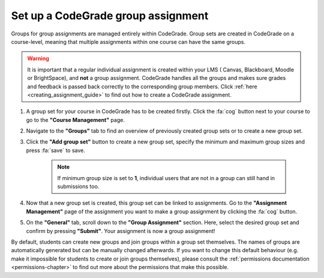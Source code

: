 .. _set-up-group-assignment:

Set up a CodeGrade group assignment
======================================================

.. deprecation_note:: /for-teachers/configuring-your-assignment/making-a-group-assignment

Groups for group assignments are managed entirely within CodeGrade. Group sets
are created in CodeGrade on a course-level, meaning that multiple assignments
within one course can have the same groups.

.. warning::

    It is important that a regular individual assignment is created within your LMS (
    Canvas, Blackboard, Moodle or BrightSpace), and **not** a group assignment.
    CodeGrade handles all the groups and makes sure grades and feedback is
    passed back correctly to the corresponding group members. Click
    :ref:`here <creating_assignment_guide>` to find out how to create a
    CodeGrade assignment.

1. A group set for your course in CodeGrade has to be created firstly. Click the :fa:`cog` button next to your course to go to the **"Course Management"** page.

2. Navigate to the **"Groups"** tab to find an overview of previously created group sets or to create a new group set.

3. Click the **"Add group set"** button to create a new group set, specify the minimum and maximum group sizes and press :fa:`save` to save.

    .. note::

        If minimum group size is set to **1**, individual users that are not in
        a group can still hand in submissions too.

4. Now that a new group set is created, this group set can be linked to assignments. Go to the **"Assignment Management"** page of the assignment you want to make a group assignment by clicking the :fa:`cog` button.

5. On the **"General"** tab, scroll down to the **"Group Assignment"** section. Here, select the desired group set and confirm by pressing **"Submit"**. Your assignment is now a group assignment!

By default, students can create new groups and join groups within a group set
themselves. The names of groups are automatically generated but can be manually
changed afterwards. If you want to change this default behaviour (e.g. make it
impossible for students to create or join groups themselves), please consult the
:ref:`permissions documentation <permissions-chapter>` to find out more about
the permissions that make this possible.
